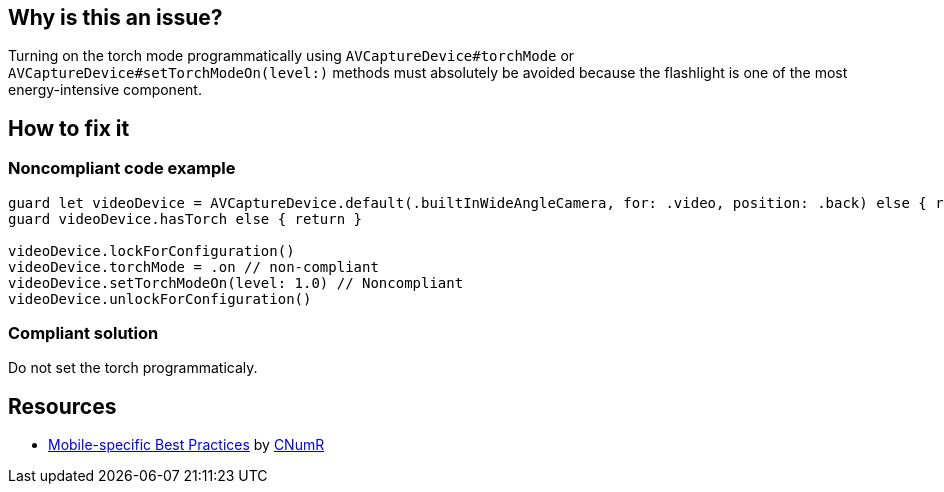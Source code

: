 :!sectids:

== Why is this an issue?

Turning on the torch mode programmatically using `AVCaptureDevice#torchMode` or `AVCaptureDevice#setTorchModeOn(level:)` 
methods must absolutely be avoided because the flashlight is one of the most energy-intensive component.

== How to fix it
=== Noncompliant code example

```swift
guard let videoDevice = AVCaptureDevice.default(.builtInWideAngleCamera, for: .video, position: .back) else { return }
guard videoDevice.hasTorch else { return }

videoDevice.lockForConfiguration()
videoDevice.torchMode = .on // non-compliant
videoDevice.setTorchModeOn(level: 1.0) // Noncompliant
videoDevice.unlockForConfiguration()
```

=== Compliant solution

Do not set the torch programmaticaly.

== Resources

- https://github.com/cnumr/best-practices-mobile[Mobile-specific Best Practices] by https://collectif.greenit.fr/index_en.html[CNumR]


